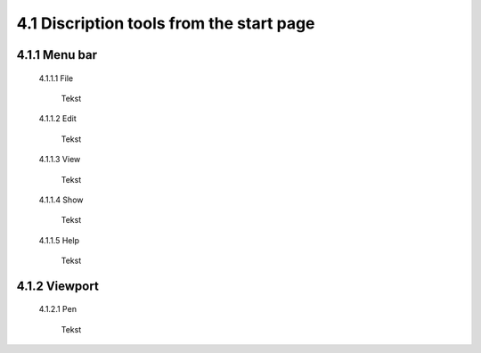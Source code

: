 =========================================
4.1 Discription tools from the start page
=========================================

4.1.1 Menu bar
--------------

  4.1.1.1 File
 
   Tekst
 
  4.1.1.2 Edit
  
   Tekst
 
  4.1.1.3 View
 
   Tekst
 
  4.1.1.4 Show
 
   Tekst
 
  4.1.1.5 Help
 
   Tekst
 
4.1.2 Viewport
--------------

  4.1.2.1 Pen
 
   Tekst
 
